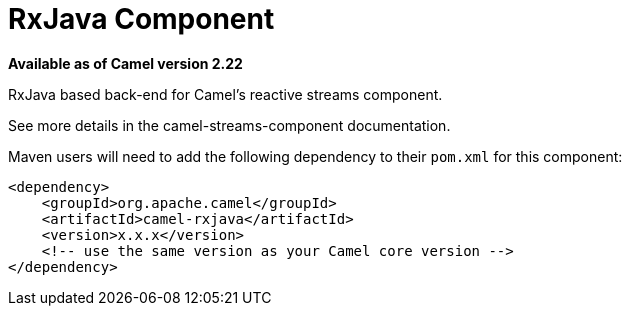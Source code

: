 = RxJava Component

*Available as of Camel version 2.22*

RxJava based back-end for Camel's reactive streams component.

See more details in the camel-streams-component documentation.

Maven users will need to add the following dependency to their `pom.xml`
for this component:

[source,xml]
------------------------------------------------------------
<dependency>
    <groupId>org.apache.camel</groupId>
    <artifactId>camel-rxjava</artifactId>
    <version>x.x.x</version>
    <!-- use the same version as your Camel core version -->
</dependency>
------------------------------------------------------------
